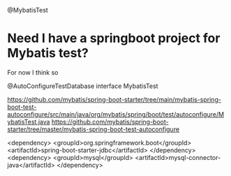 @MybatisTest

* Need I have a springboot project for Mybatis test?
For now I think so


@AutoConfigureTestDatabase
interface MybatisTest


https://github.com/mybatis/spring-boot-starter/tree/main/mybatis-spring-boot-test-autoconfigure/src/main/java/org/mybatis/spring/boot/test/autoconfigure/MybatisTest.java
https://github.com/mybatis/spring-boot-starter/tree/master/mybatis-spring-boot-test-autoconfigure



    <dependency>
      <groupId>org.springframework.boot</groupId>
      <artifactId>spring-boot-starter-jdbc</artifactId>
    </dependency>
    <dependency>
      <groupId>mysql</groupId>
      <artifactId>mysql-connector-java</artifactId>
    </dependency>
